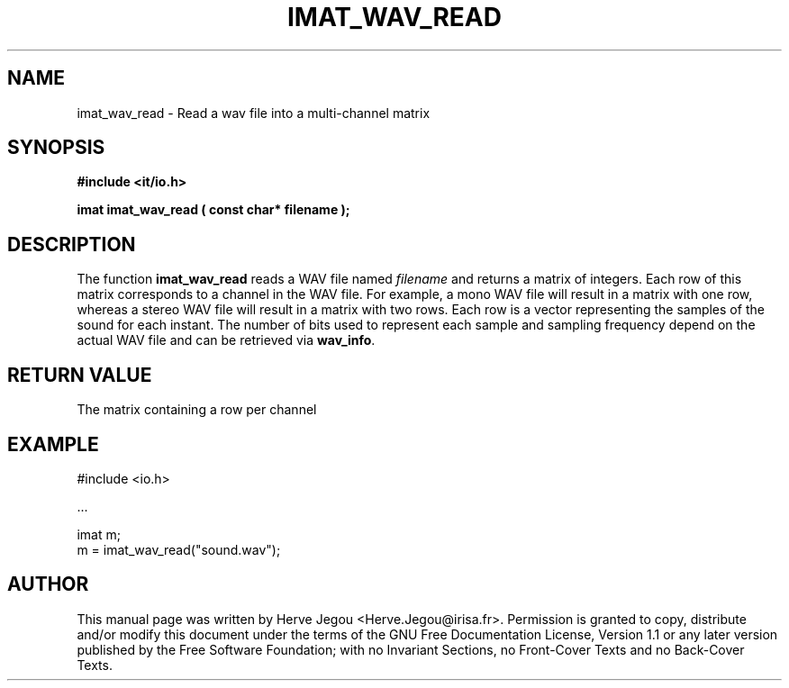 .\" This manpage has been automatically generated by docbook2man 
.\" from a DocBook document.  This tool can be found at:
.\" <http://shell.ipoline.com/~elmert/comp/docbook2X/> 
.\" Please send any bug reports, improvements, comments, patches, 
.\" etc. to Steve Cheng <steve@ggi-project.org>.
.TH "IMAT_WAV_READ" "3" "01 August 2006" "" ""

.SH NAME
imat_wav_read \- Read a wav file into a multi-channel matrix
.SH SYNOPSIS
.sp
\fB#include <it/io.h>
.sp
imat imat_wav_read ( const char* filename
);
\fR
.SH "DESCRIPTION"
.PP
The function \fBimat_wav_read\fR reads a WAV file named \fIfilename\fR and returns a matrix of integers. Each row of this matrix corresponds to a channel in the WAV file. For example, a mono WAV file will result in a matrix with one row, whereas a stereo WAV file will result in a matrix with two rows. Each row is a vector representing the samples of the sound for each instant. The number of bits used to represent each sample and sampling frequency depend on the actual WAV file and can be retrieved via \fBwav_info\fR\&.  
.SH "RETURN VALUE"
.PP
The matrix containing a row per channel
.SH "EXAMPLE"

.nf

#include <io.h>

\&...

imat m;
m = imat_wav_read("sound.wav");
.fi
.SH "AUTHOR"
.PP
This manual page was written by Herve Jegou <Herve.Jegou@irisa.fr>\&.
Permission is granted to copy, distribute and/or modify this
document under the terms of the GNU Free
Documentation License, Version 1.1 or any later version
published by the Free Software Foundation; with no Invariant
Sections, no Front-Cover Texts and no Back-Cover Texts.
